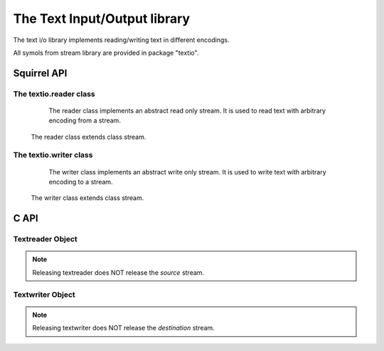 .. _stdlib_stdtextiolib:

=============================
The Text Input/Output library
=============================

The text i/o library implements reading/writing text in different encodings.

All symols from stream library are provided in package "textio".

--------------
Squirrel API
--------------

+++++++++++++++++++++++
The textio.reader class
+++++++++++++++++++++++

	The reader class implements an abstract read only stream. It is used to read text with arbitrary encoding from a stream.

    The reader class extends class stream.

.. js:class:: textio.reader(source[,owns,encoding,guess])

    :param stream source: stream to read from
    :param bool owns: if source stream will be closed when textreader is closed. Default is false.
    :param string encoding: encoding name. Default is "UTF-8".
    :param bool guess: try to guess encoding from BOM in source stream, in this case `encoding` is used as fallback. Default is false.

    If successfully created textreader instance will reference the `source` stream.
    
    Currently supported encodings are: ASCII; UTF-8; UTF-16, UTF-16BE, UCS-2BE; UCS-2, UCS-2LE, UTF-16LE. Encoding UCS-2 is supported only as alias for UTF-16.

+++++++++++++++++++++++
The textio.writer class
+++++++++++++++++++++++

	The writer class implements an abstract write only stream. It is used to write text with arbitrary encoding to a stream.

    The writer class extends class stream.
    
.. js:class:: textio.writer(destination[,owns,encoding])

    :param stream destination: stream to write to
    :param bool owns: if destination stream will be closed when textwriter is closed. Default is false.
    :param string encoding: encoding name. Default is "UTF-8".
    
    If successfully created textwriter instance will reference the `destination` stream.

    For encodings see textreader.

--------------
C API
--------------

.. _sqstd_register_textiolib:

.. c:function:: SQRESULT sqstd_register_textiolib(HSQUIRRELVM v)

    :param HSQUIRRELVM v: the target VM
    :returns: an SQRESULT
    :remarks: The function aspects a table on top of the stack where to register the global library functions.

    initialize and register the textio library in the given VM.

+++++++++++++++++++
Textreader Object
+++++++++++++++++++

.. c:function:: SQSTREAM sqstd_textreader(SQSTREAM source,SQBool owns,const SQChar *encoding,SQBool guess)

    :param SQSTREAM source: stream object to read from
    :param SQBool owns: tells if stream `source` will be closed when textreader is closed
    :param SQChar* encoding: encoding name. If NULL default encoding "UTF-8" is used.
    :param SQBool guess: If non-zero - try to guess encoding by reading BOM from `source`.
    :returns: a stream representing textreader object
    
    Creates textreader to read from `source` stream.
    
    Textreader must be released by call to sqstd_srelease.
    
.. note:: Releasing textreader does NOT release the `source` stream.

+++++++++++++++++++
Textwriter Object
+++++++++++++++++++

.. c:function:: SQSTREAM sqstd_textwriter(SQSTREAM destination,SQBool owns,const SQChar *encoding)

    :param SQSTREAM destination: stream object to write to
    :param SQBool owns: tells if stream `destination` will be closed when textwriter is closed
    :param SQChar* encoding: encoding name. If NULL default encoding "UTF-8" is used.
    :returns: a stream representing textwriter object

    Creates textwriter to write to `destination` stream.
    
    Textwriter must be released by call to sqstd_srelease.
    
.. note:: Releasing textwriter does NOT release the `destination` stream.
